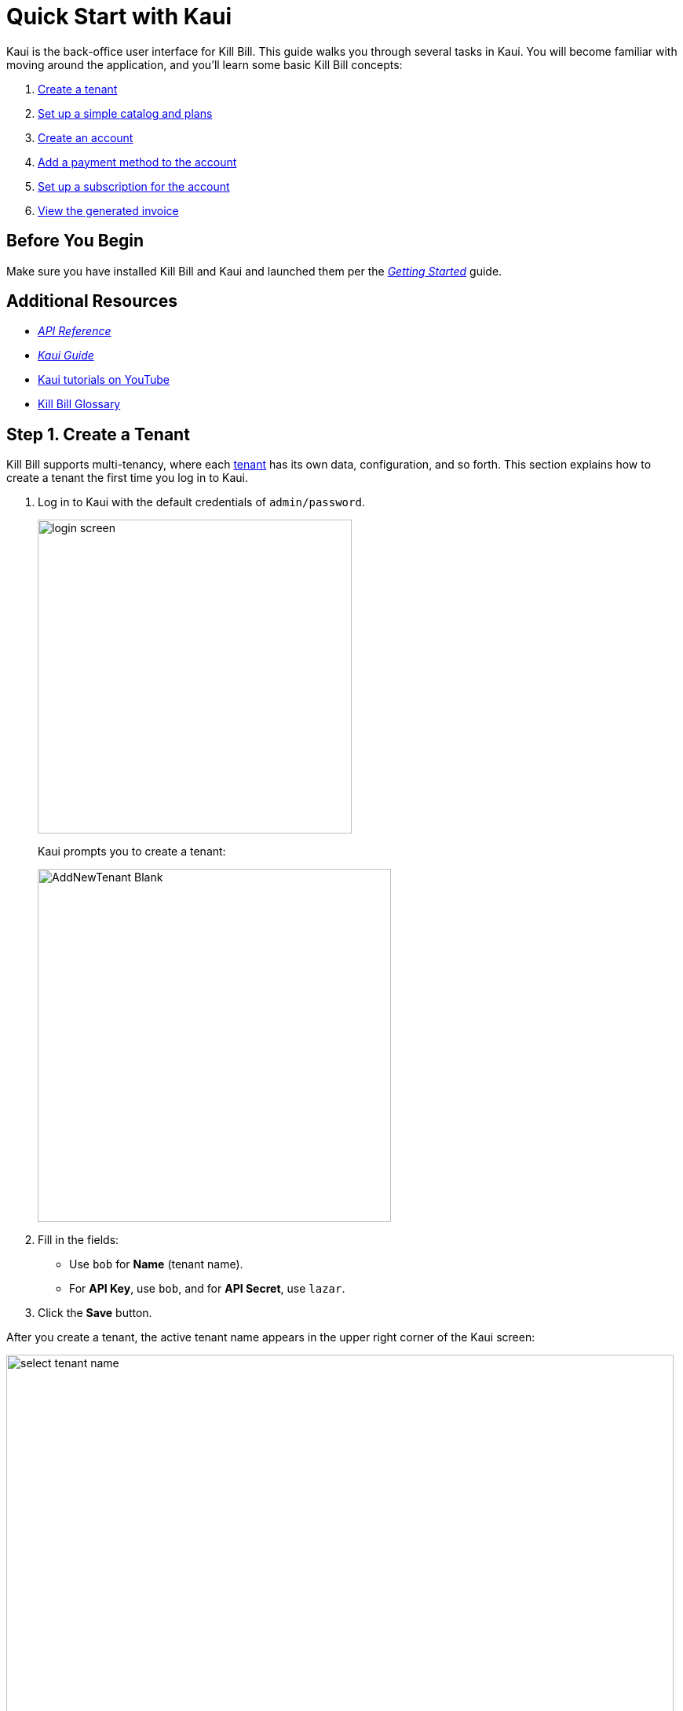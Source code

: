 = Quick Start with Kaui

Kaui is the back-office user interface for Kill Bill. This guide walks you through several tasks in Kaui. You will become familiar with moving around the application, and you'll learn some basic Kill Bill concepts:  

. <<step1, Create a tenant>>
. <<step2, Set up a simple catalog and plans>>
. <<step3, Create an account>> 
. <<step4, Add a payment method to the account>>
. <<step5, Set up a subscription for the account>>
. <<step6, View the generated invoice>>

== Before You Begin

Make sure you have installed Kill Bill and Kaui and launched them per the https://docs.killbill.io/latest/getting_started.html[_Getting Started_] guide. 

== Additional Resources

* https://killbill.github.io/slate[_API Reference_]

* https://docs.killbill.io/latest/userguide_kaui.html[_Kaui Guide_] 

* https://www.youtube.com/c/KillbillIoOSS[Kaui tutorials on YouTube]

* https://docs.killbill.io/latest/Kill-Bill-Glossary.html[Kill Bill Glossary]

[[step1]]
== Step 1. Create a Tenant

Kill Bill supports multi-tenancy, where each https://docs.killbill.io/latest/Kill-Bill-Glossary.html#tenant[tenant^] has its own data, configuration, and so forth. This section explains how to create a tenant the first time you log in to Kaui.

. Log in to Kaui with the default credentials of `admin/password`.
+
image::../assets/img/getting-started/login-screen.png[width=400,align="center"]
+
Kaui prompts you to create a tenant: 
+
image::../assets/img/getting-started/AddNewTenant-Blank.png[width=450,align="center"]
+
. Fill in the fields:
+
* Use `bob` for *Name* (tenant name).
* For *API Key*, use `bob`, and for *API Secret*, use `lazar`.
+
. Click the *Save* button. 

After you create a tenant, the active tenant name appears in the upper right corner of the Kaui screen:

image::../assets/img/getting-started/select-tenant-name.png[width=850,align="center"]

[[step2]]
== Step 2. Set Up a Simple Catalog and Plans

The Kill Bill https://docs.killbill.io/latest/Kill-Bill-Glossary.html#catalog[catalog^] contains https://docs.killbill.io/latest/Kill-Bill-Glossary.html#products[products^] and https://docs.killbill.io/latest/Kill-Bill-Glossary.html#plans[plans^] definitions. This XML configuration file is really powerful and offers various options for handling https://docs.killbill.io/latest/Kill-Bill-Glossary.html#trial_phase[trials^], https://docs.killbill.io/latest/Kill-Bill-Glossary.html#addons[add-ons^], https://docs.killbill.io/latest/Kill-Bill-Glossary.html#upgrade[upgrades^] / https://docs.killbill.io/latest/Kill-Bill-Glossary.html#downgrade[downgrades^], and so forth. (For more information on the Kill Bill catalog, see the https://docs.killbill.io/latest/userguide_subscription.html#components-catalog[Catalog] section in the _Subscription Billing_ guide.)

For this tutorial, instead of starting with the XML catalog, you'll learn how to create a simple catalog in Kaui and configure it with two plans. 

[NOTE]
*Note:* The simple catalog supports a _subset_ of the regular XML catalog features and isn't intended to serve as a catalog in production. For more details on the simple catalog, see the https://killbill.github.io/slate/#catalog-simple-plan["Simple Plan"] section in the _API Reference_.

To create the simple catalog and two plans: 

. Click the tenant name in the upper right corner: 
+
image::../assets/img/getting-started/select-tenant-name.png[width=850,align="center"]
+
Kaui opens the Tenant Configuration page. At the bottom of the page, you'll see the a row of tabs: 
+
image::../assets/img/getting-started/tenant-config-labeled.png[width=850,align="center"]
+
. Click the plus sign next to Existing Plans.
+
image::../assets/img/getting-started/add-simple-catalog.png[width=250,align="center"]
+
Kaui opens the Catalog Configuration screen. 
+
. Fill in the fields as shown below: 
+
image::../assets/img/getting-started/catalog-standard-free.png[width=450,align="center"]
+
. Click the *Save* button. 
+
Kaui returns to the Tenant Configuration screen. 
+
. Click the plus sign again. 
+
. On the Catalog Configuration screen, fill in the fields as shown below:
+
image::../assets/img/getting-started/catalog-standard-monthly.png[width=450,align="center"]
+
. Click the *Save* button, and Kaui returns to the Tenant Configuration screen. 
+
You will now see the two plans you have created. Note that when you created the first plan, Kaui created the simple catalog:
+
image::../assets/img/getting-started/simple-catalog-two-plans-labeled.png[width=850,align="center"]

[[step3]]
== Step 3. Create an Account

In this section, we will create an https://docs.killbill.io/latest/Kill-Bill-Glossary.html#account[account^] for a https://docs.killbill.io/latest/Kill-Bill-Glossary.html#customer[customer^], which stores the data your organization uses to transact business with a customer. To keep it simple, we will create an account with a minimum of information.

. At the top of any Kaui screen, click *Create New Account.*
+
Kaui opens the Add New Account screen.
+ 
. Fill in the *Name* field as shown:
+
image::../assets/img/getting-started/create-new-account.png[width=450,align="center"]
+
. Scroll down the page and click the *Save* button. 
+
Kaui displays the customer name for the new account at the top left of the screen:
+
image::../assets/img/getting-started/account-name-labeled.png[width=450,align="center"]  

[[step4]]
== Step 4. Add a Payment Method to the Account

To pay its https://docs.killbill.io/latest/Kill-Bill-Glossary.html#invoice[invoices^], an account must have at least one https://docs.killbill.io/latest/Kill-Bill-Glossary.html#payment_method[payment method^] saved. This section explains how to add a payment method to a customer account. 

For simplicity, we will create an offline payment method—checks—for the account we created in step 3.  

. Search for and open the customer account. (If you still have the account open from the previous section, you can skip this step.) 
.. On the main Kaui page, click in the center text box and press the Enter key (or click the search icon).
+
image::../assets/img/getting-started/ShowSearchHomepage.png[width=650,align="center"]
+
Kaui displays the accounts you have created so far for the tenant. 
+
.. Click on an account, which opens the Account page for the customer. 
. On the lower right, click the *+* sign next to *Payment Methods*. 
+ 
image::../assets/img/getting-started/payment-method-empty.png[width=450,align="center"]
+
Kaui opens the Add New Payment Method screen.
+
. Verify that \\___EXTERNAL_PAYMENT___ appears in the *Plugin name* field and check the *Default payment method* checkbox.  
+
image::../assets/img/getting-started/add-new-payment-method-cropped.png[width=450,align="center"]
+
. Click the *Save* button.
+
Kaui displays the new payment method as \\___EXTERNAL_PAYMENT___ in the *Payment Method* section. The filled star to its left indicates it is the _default_ payment method: 
+
image::../assets/img/getting-started/payment-method-with-default-selected.png[width=350,align="center"]

[[step5]]
== Step 5. Set Up a Subscription for the Account

You are now ready to create a https://docs.killbill.io/latest/Kill-Bill-Glossary.html#subscription[subscription^] for the customer. 

. On the customer Account page, click *Subscriptions* on the sub-menu. 
+ 
image::../assets/img/getting-started/subscription-blank.png[width=450,align="center"]
+
. Next to *Subscription Bundles*, select the plus icon ( + ).
+
[NOTE]
*Note:* A subscription bundle is a collection of subscriptions. A bundle contains one base subscription and zero or more add-ons.
+
Kill Bill opens the Add New Subscription screen. 
+
. In the *Plan* field, select *standard-monthly*. 
+
image::../assets/img/getting-started/add-new-subscription-labeled.png[width=450,align="center"]
+
. Click *Save*.
. The customer is now subscribed to the plan, and it is displayed on the Subscriptions page: 
+  
image:../assets/img/getting-started/subscription-created.png[width=850,align="center"]

[[step6]]
== Step 6. View the Generated Invoice

To view the invoice that Kill Bill automatically generated for the subscription (step 5):  

. On the account page, click *Invoices* on the sub-menu: 
+
image::../assets/img/getting-started/invoices.png[width=850,align="center"]
+
[NOTE]
*Note:* Kill Bill immediately generated the invoice for the first month of the subscription because the plan (on which the subscription is based) has no trial period and because billing is performed _in advance_ by default.
+
. Click on the invoice number to see the invoice details: 
+
image::../assets/img/getting-started/invoice-detail.png[width=650,align="center"]
+
Because the account has a default payment method defined ( \\__EXTERNAL_PAYMENT__), Kill Bill automatically pays the amount due on the invoice and displays the payment information below the invoice detail. 

[NOTE]
*Note:* If you'd like to keep going, you can use the Kill Bill API to create an account, payment method, and subscription. Just follow the https://docs.killbill.io/latest/quick_start_with_kb_api.html[_Quick Start with the Kill Bill API] guide.
